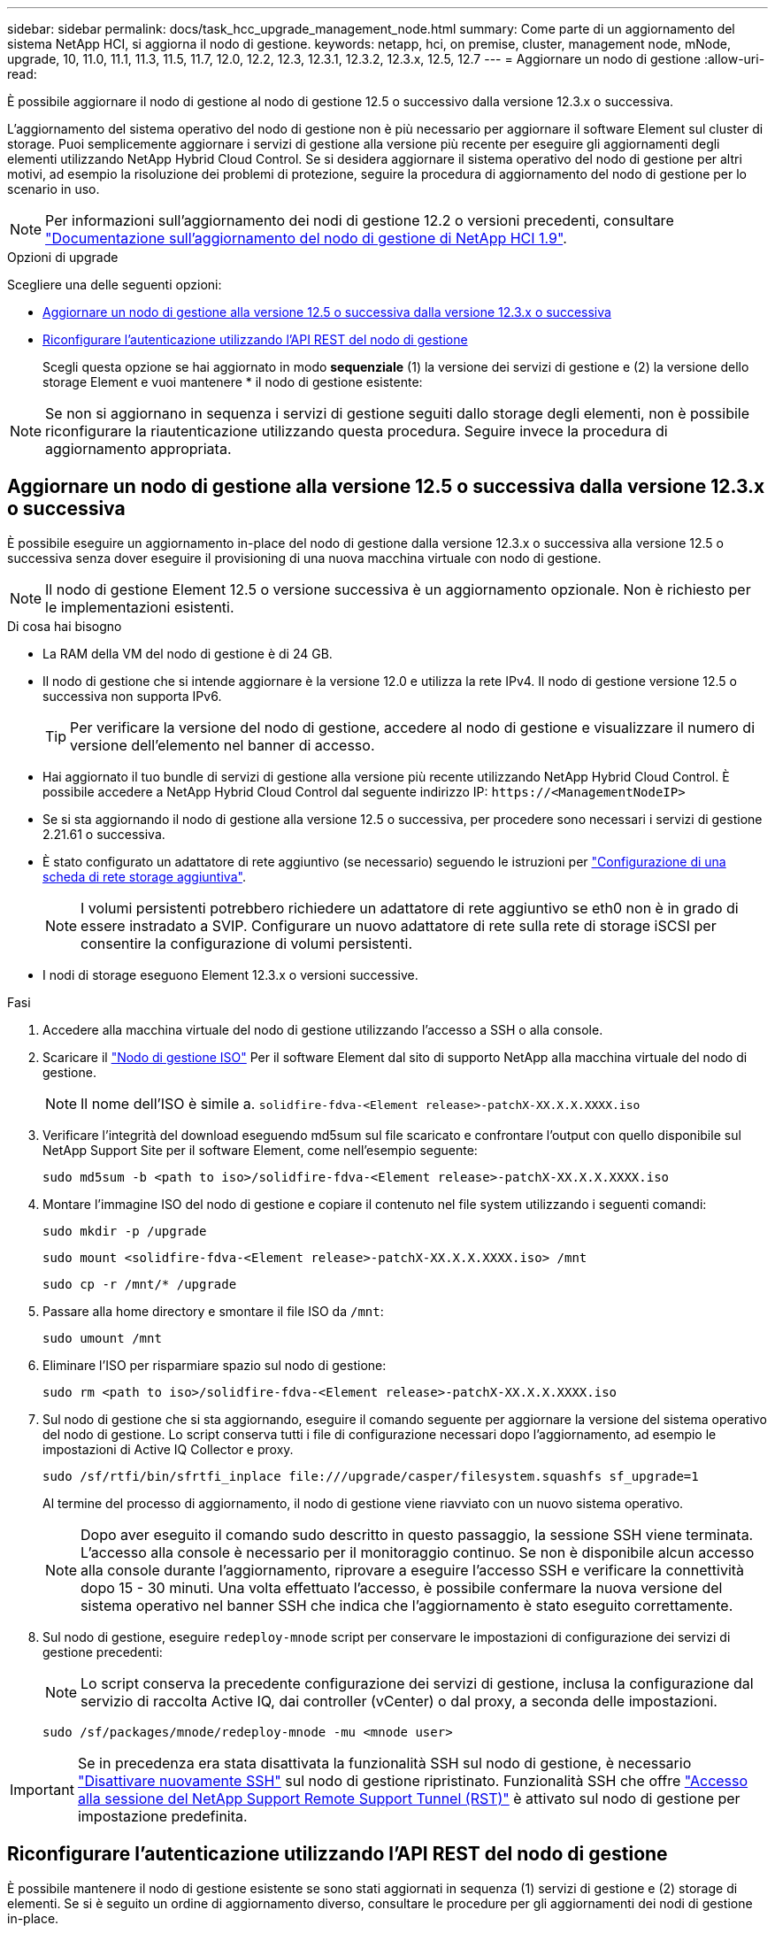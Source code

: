 ---
sidebar: sidebar 
permalink: docs/task_hcc_upgrade_management_node.html 
summary: Come parte di un aggiornamento del sistema NetApp HCI, si aggiorna il nodo di gestione. 
keywords: netapp, hci, on premise, cluster, management node, mNode, upgrade, 10, 11.0, 11.1, 11.3, 11.5, 11.7, 12.0, 12.2, 12.3, 12.3.1, 12.3.2, 12.3.x, 12.5, 12.7 
---
= Aggiornare un nodo di gestione
:allow-uri-read: 


[role="lead"]
È possibile aggiornare il nodo di gestione al nodo di gestione 12.5 o successivo dalla versione 12.3.x o successiva.

L'aggiornamento del sistema operativo del nodo di gestione non è più necessario per aggiornare il software Element sul cluster di storage. Puoi semplicemente aggiornare i servizi di gestione alla versione più recente per eseguire gli aggiornamenti degli elementi utilizzando NetApp Hybrid Cloud Control. Se si desidera aggiornare il sistema operativo del nodo di gestione per altri motivi, ad esempio la risoluzione dei problemi di protezione, seguire la procedura di aggiornamento del nodo di gestione per lo scenario in uso.


NOTE: Per informazioni sull'aggiornamento dei nodi di gestione 12.2 o versioni precedenti, consultare https://docs.netapp.com/us-en/hci19/docs/task_hcc_upgrade_management_node.html["Documentazione sull'aggiornamento del nodo di gestione di NetApp HCI 1.9"^].

.Opzioni di upgrade
Scegliere una delle seguenti opzioni:

* <<Aggiornare un nodo di gestione alla versione 12.5 o successiva dalla versione 12.3.x o successiva>>
* <<Riconfigurare l'autenticazione utilizzando l'API REST del nodo di gestione>>
+
Scegli questa opzione se hai aggiornato in modo *sequenziale* (1) la versione dei servizi di gestione e (2) la versione dello storage Element e vuoi mantenere * il nodo di gestione esistente:




NOTE: Se non si aggiornano in sequenza i servizi di gestione seguiti dallo storage degli elementi, non è possibile riconfigurare la riautenticazione utilizzando questa procedura. Seguire invece la procedura di aggiornamento appropriata.



== Aggiornare un nodo di gestione alla versione 12.5 o successiva dalla versione 12.3.x o successiva

È possibile eseguire un aggiornamento in-place del nodo di gestione dalla versione 12.3.x o successiva alla versione 12.5 o successiva senza dover eseguire il provisioning di una nuova macchina virtuale con nodo di gestione.


NOTE: Il nodo di gestione Element 12.5 o versione successiva è un aggiornamento opzionale. Non è richiesto per le implementazioni esistenti.

.Di cosa hai bisogno
* La RAM della VM del nodo di gestione è di 24 GB.
* Il nodo di gestione che si intende aggiornare è la versione 12.0 e utilizza la rete IPv4. Il nodo di gestione versione 12.5 o successiva non supporta IPv6.
+

TIP: Per verificare la versione del nodo di gestione, accedere al nodo di gestione e visualizzare il numero di versione dell'elemento nel banner di accesso.

* Hai aggiornato il tuo bundle di servizi di gestione alla versione più recente utilizzando NetApp Hybrid Cloud Control. È possibile accedere a NetApp Hybrid Cloud Control dal seguente indirizzo IP: `\https://<ManagementNodeIP>`
* Se si sta aggiornando il nodo di gestione alla versione 12.5 o successiva, per procedere sono necessari i servizi di gestione 2.21.61 o successiva.
* È stato configurato un adattatore di rete aggiuntivo (se necessario) seguendo le istruzioni per link:task_mnode_install_add_storage_NIC.html["Configurazione di una scheda di rete storage aggiuntiva"].
+

NOTE: I volumi persistenti potrebbero richiedere un adattatore di rete aggiuntivo se eth0 non è in grado di essere instradato a SVIP. Configurare un nuovo adattatore di rete sulla rete di storage iSCSI per consentire la configurazione di volumi persistenti.

* I nodi di storage eseguono Element 12.3.x o versioni successive.


.Fasi
. Accedere alla macchina virtuale del nodo di gestione utilizzando l'accesso a SSH o alla console.
. Scaricare il https://mysupport.netapp.com/site/products/all/details/element-software/downloads-tab["Nodo di gestione ISO"^] Per il software Element dal sito di supporto NetApp alla macchina virtuale del nodo di gestione.
+

NOTE: Il nome dell'ISO è simile a. `solidfire-fdva-<Element release>-patchX-XX.X.X.XXXX.iso`

. Verificare l'integrità del download eseguendo md5sum sul file scaricato e confrontare l'output con quello disponibile sul NetApp Support Site per il software Element, come nell'esempio seguente:
+
`sudo md5sum -b <path to iso>/solidfire-fdva-<Element release>-patchX-XX.X.X.XXXX.iso`

. Montare l'immagine ISO del nodo di gestione e copiare il contenuto nel file system utilizzando i seguenti comandi:
+
[listing]
----
sudo mkdir -p /upgrade
----
+
[listing]
----
sudo mount <solidfire-fdva-<Element release>-patchX-XX.X.X.XXXX.iso> /mnt
----
+
[listing]
----
sudo cp -r /mnt/* /upgrade
----
. Passare alla home directory e smontare il file ISO da `/mnt`:
+
[listing]
----
sudo umount /mnt
----
. Eliminare l'ISO per risparmiare spazio sul nodo di gestione:
+
[listing]
----
sudo rm <path to iso>/solidfire-fdva-<Element release>-patchX-XX.X.X.XXXX.iso
----
. Sul nodo di gestione che si sta aggiornando, eseguire il comando seguente per aggiornare la versione del sistema operativo del nodo di gestione. Lo script conserva tutti i file di configurazione necessari dopo l'aggiornamento, ad esempio le impostazioni di Active IQ Collector e proxy.
+
[listing]
----
sudo /sf/rtfi/bin/sfrtfi_inplace file:///upgrade/casper/filesystem.squashfs sf_upgrade=1
----
+
Al termine del processo di aggiornamento, il nodo di gestione viene riavviato con un nuovo sistema operativo.

+

NOTE: Dopo aver eseguito il comando sudo descritto in questo passaggio, la sessione SSH viene terminata. L'accesso alla console è necessario per il monitoraggio continuo. Se non è disponibile alcun accesso alla console durante l'aggiornamento, riprovare a eseguire l'accesso SSH e verificare la connettività dopo 15 - 30 minuti. Una volta effettuato l'accesso, è possibile confermare la nuova versione del sistema operativo nel banner SSH che indica che l'aggiornamento è stato eseguito correttamente.

. Sul nodo di gestione, eseguire `redeploy-mnode` script per conservare le impostazioni di configurazione dei servizi di gestione precedenti:
+

NOTE: Lo script conserva la precedente configurazione dei servizi di gestione, inclusa la configurazione dal servizio di raccolta Active IQ, dai controller (vCenter) o dal proxy, a seconda delle impostazioni.

+
[listing]
----
sudo /sf/packages/mnode/redeploy-mnode -mu <mnode user>
----



IMPORTANT: Se in precedenza era stata disattivata la funzionalità SSH sul nodo di gestione, è necessario link:task_mnode_ssh_management.html["Disattivare nuovamente SSH"] sul nodo di gestione ripristinato. Funzionalità SSH che offre link:task_mnode_enable_remote_support_connections.html["Accesso alla sessione del NetApp Support Remote Support Tunnel (RST)"] è attivato sul nodo di gestione per impostazione predefinita.



== Riconfigurare l'autenticazione utilizzando l'API REST del nodo di gestione

È possibile mantenere il nodo di gestione esistente se sono stati aggiornati in sequenza (1) servizi di gestione e (2) storage di elementi. Se si è seguito un ordine di aggiornamento diverso, consultare le procedure per gli aggiornamenti dei nodi di gestione in-place.

.Prima di iniziare
* I servizi di gestione sono stati aggiornati alla versione 2.20.69 o successiva.
* Il cluster di storage esegue Element 12.3 o versione successiva.
* I servizi di gestione sono stati aggiornati in sequenza, seguito dall'aggiornamento dello storage Element. Non è possibile riconfigurare l'autenticazione utilizzando questa procedura a meno che non siano stati completati gli aggiornamenti nella sequenza descritta.


.Fasi
. Aprire l'interfaccia utente REST API del nodo di gestione sul nodo di gestione:
+
[listing]
----
https://<ManagementNodeIP>/mnode
----
. Selezionare *autorizzare* e completare le seguenti operazioni:
+
.. Inserire il nome utente e la password del cluster.
.. Immettere l'ID client come `mnode-client` se il valore non è già compilato.
.. Selezionare *autorizzare* per avviare una sessione.


. Dall'interfaccia utente API REST, selezionare *POST /Services/reconfigure-auth*.
. Selezionare *Provalo*.
. Per il parametro *load_images*, selezionare `true`.
. Selezionare *Esegui*.
+
Il corpo della risposta indica che la riconfigurazione è stata eseguita correttamente.



[discrete]
== Trova ulteriori informazioni

* https://docs.netapp.com/us-en/vcp/index.html["Plug-in NetApp Element per server vCenter"^]
* https://www.netapp.com/hybrid-cloud/hci-documentation/["Pagina delle risorse NetApp HCI"^]

